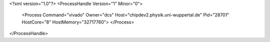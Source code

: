<?xml version="1.0"?>
<ProcessHandle Version="1" Minor="0">
    <Process Command="vivado" Owner="dcs" Host="chipdev2.physik.uni-wuppertal.de" Pid="28701" HostCore="8" HostMemory="32717760">
    </Process>
</ProcessHandle>

